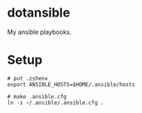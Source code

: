 * dotansible
My ansible playbooks.

* Setup
#+begin_src language
# put .zshenv
export ANSIBLE_HOSTS=$HOME/.ansible/hosts

# make .ansible.cfg
ln -s ~/.ansible/.ansible.cfg .
#+end_src
